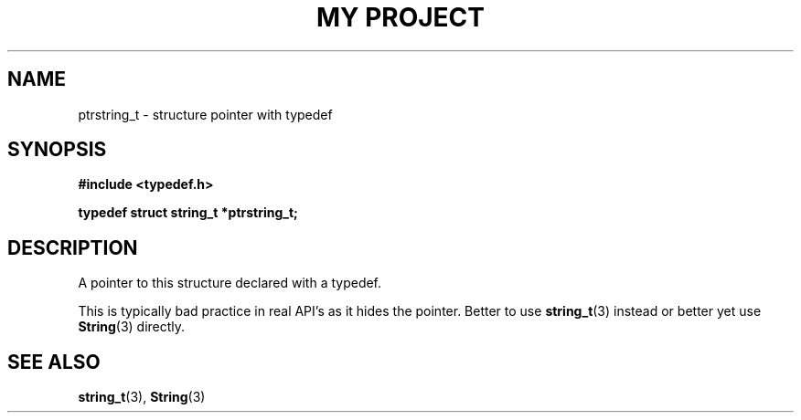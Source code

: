 .TH "MY PROJECT" "3"
.SH NAME
ptrstring_t \- structure pointer with typedef
.SH SYNOPSIS
.nf
.B #include <typedef.h>
.PP
.BI "typedef struct string_t *ptrstring_t;"
.fi
.SH DESCRIPTION
A pointer to this structure declared with a typedef.
.PP
This is typically bad practice in real API's as it hides the pointer.
Better to use \f[B]string_t\f[R](3) instead or better yet use \f[B]String\f[R](3) directly.
.SH SEE ALSO
.BR string_t (3),
.BR String (3)